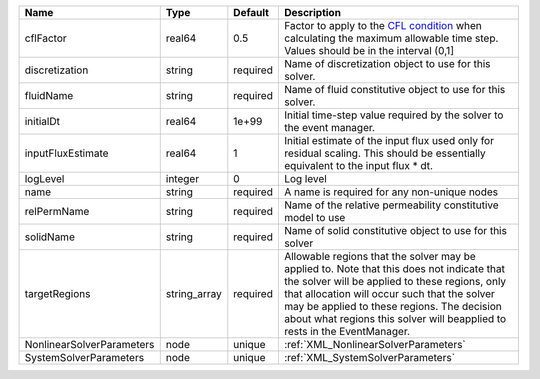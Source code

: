 

========================= ============ ======== ====================================================================================================================================================================================================================================================================================================================== 
Name                      Type         Default  Description                                                                                                                                                                                                                                                                                                            
========================= ============ ======== ====================================================================================================================================================================================================================================================================================================================== 
cflFactor                 real64       0.5      Factor to apply to the `CFL condition <http://en.wikipedia.org/wiki/Courant-Friedrichs-Lewy_condition>`_ when calculating the maximum allowable time step. Values should be in the interval (0,1]                                                                                                                      
discretization            string       required Name of discretization object to use for this solver.                                                                                                                                                                                                                                                                  
fluidName                 string       required Name of fluid constitutive object to use for this solver.                                                                                                                                                                                                                                                              
initialDt                 real64       1e+99    Initial time-step value required by the solver to the event manager.                                                                                                                                                                                                                                                   
inputFluxEstimate         real64       1        Initial estimate of the input flux used only for residual scaling. This should be essentially equivalent to the input flux * dt.                                                                                                                                                                                       
logLevel                  integer      0        Log level                                                                                                                                                                                                                                                                                                              
name                      string       required A name is required for any non-unique nodes                                                                                                                                                                                                                                                                            
relPermName               string       required Name of the relative permeability constitutive model to use                                                                                                                                                                                                                                                            
solidName                 string       required Name of solid constitutive object to use for this solver                                                                                                                                                                                                                                                               
targetRegions             string_array required Allowable regions that the solver may be applied to. Note that this does not indicate that the solver will be applied to these regions, only that allocation will occur such that the solver may be applied to these regions. The decision about what regions this solver will beapplied to rests in the EventManager. 
NonlinearSolverParameters node         unique   :ref:`XML_NonlinearSolverParameters`                                                                                                                                                                                                                                                                                   
SystemSolverParameters    node         unique   :ref:`XML_SystemSolverParameters`                                                                                                                                                                                                                                                                                      
========================= ============ ======== ====================================================================================================================================================================================================================================================================================================================== 


